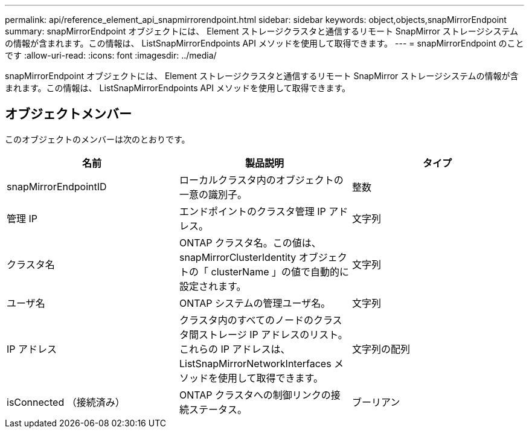 ---
permalink: api/reference_element_api_snapmirrorendpoint.html 
sidebar: sidebar 
keywords: object,objects,snapMirrorEndpoint 
summary: snapMirrorEndpoint オブジェクトには、 Element ストレージクラスタと通信するリモート SnapMirror ストレージシステムの情報が含まれます。この情報は、 ListSnapMirrorEndpoints API メソッドを使用して取得できます。 
---
= snapMirrorEndpoint のことです
:allow-uri-read: 
:icons: font
:imagesdir: ../media/


[role="lead"]
snapMirrorEndpoint オブジェクトには、 Element ストレージクラスタと通信するリモート SnapMirror ストレージシステムの情報が含まれます。この情報は、 ListSnapMirrorEndpoints API メソッドを使用して取得できます。



== オブジェクトメンバー

このオブジェクトのメンバーは次のとおりです。

|===
| 名前 | 製品説明 | タイプ 


 a| 
snapMirrorEndpointID
 a| 
ローカルクラスタ内のオブジェクトの一意の識別子。
 a| 
整数



 a| 
管理 IP
 a| 
エンドポイントのクラスタ管理 IP アドレス。
 a| 
文字列



 a| 
クラスタ名
 a| 
ONTAP クラスタ名。この値は、 snapMirrorClusterIdentity オブジェクトの「 clusterName 」の値で自動的に設定されます。
 a| 
文字列



 a| 
ユーザ名
 a| 
ONTAP システムの管理ユーザ名。
 a| 
文字列



 a| 
IP アドレス
 a| 
クラスタ内のすべてのノードのクラスタ間ストレージ IP アドレスのリスト。これらの IP アドレスは、 ListSnapMirrorNetworkInterfaces メソッドを使用して取得できます。
 a| 
文字列の配列



 a| 
isConnected （接続済み）
 a| 
ONTAP クラスタへの制御リンクの接続ステータス。
 a| 
ブーリアン

|===